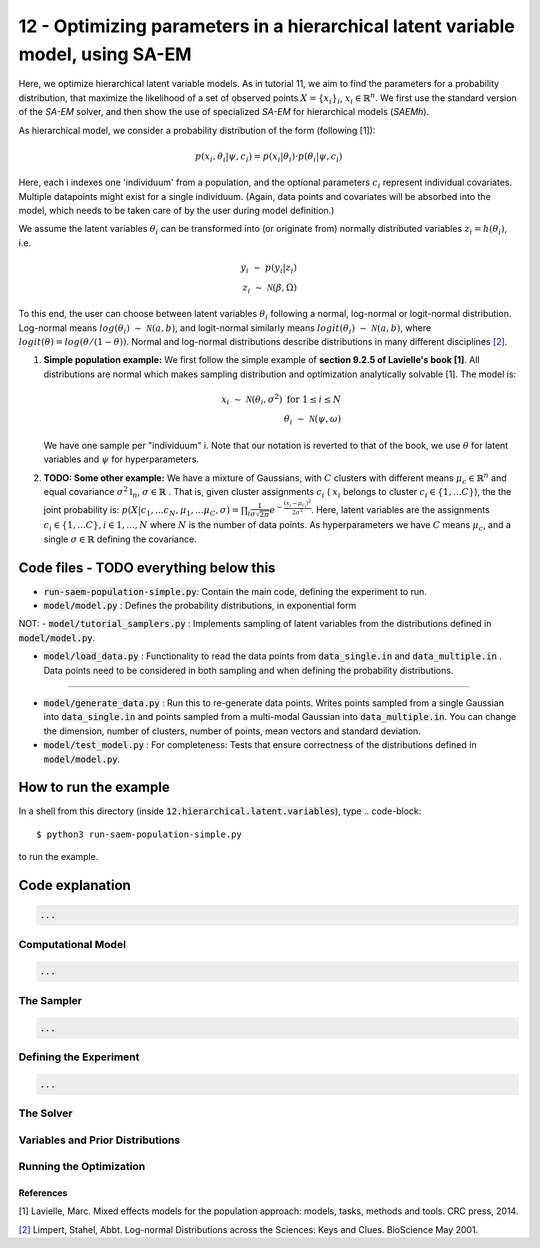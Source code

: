 ===============================================================================
12 - Optimizing parameters in a hierarchical latent variable model, using SA-EM
===============================================================================

Here, we optimize hierarchical latent variable models. As in tutorial 11, we aim to find the parameters for a
probability distribution, that maximize the likelihood of a set of observed points :math:`X = \{x_i\}_i`,
:math:`x_i \in \mathbb{R}^n`. We first use the standard version of the `SA-EM` solver, and then show the use of
specialized `SA-EM` for hierarchical models (`SAEMh`).

As hierarchical model, we consider a probability distribution of the form (following [1]):


.. math::
    p(x_i, \theta_i | \psi, c_i )  = p( x_i | \theta_i ) \cdot p( \theta_i | \psi, c_i )

Here, each i indexes one 'individuum' from a population, and the optional parameters :math:`c_i` represent individual
covariates. Multiple datapoints might exist for a single individuum. (Again, data points and covariates will be absorbed
into the model, which needs to be taken care of by the user during model definition.)

We assume the latent variables :math:`\theta_i` can be transformed
into (or originate from) normally distributed variables :math:`z_i = h(\theta_i)`, i.e.

.. math::

    y_i \; \sim \;  p(y_i | z_i)  \\
    z_i \; \sim \; \mathcal{N}(\beta, \Omega)

To this end, the user can choose between latent variables :math:`\theta_i` following a normal, log-normal or logit-normal
distribution. Log-normal means :math:`log(\theta_i) \; \sim \; \mathcal{N}(a, b)`, and logit-normal similarly means
:math:`logit(\theta_i) \; \sim \; \mathcal{N}(a, b)`, where :math:`logit(\theta) = log\left({\theta}/{(1 - \theta)}\right)`.
Normal and log-normal distributions describe distributions in many different disciplines `[2] <https://stat.ethz.ch/~stahel/lognormal/bioscience.pdf>`_.

1. **Simple population example:**
   We first follow the simple example of **section 9.2.5 of Lavielle's book [1]**. All distributions are normal which makes
   sampling distribution and optimization analytically solvable [1].
   The model is:

   .. math::

      x_i \; \sim \; \mathcal{N}(\theta_i, \sigma^2) \; \text{for} \; 1 \leq i \leq N  \\
      \theta_i \; \sim \; \mathcal{N}(\psi, \omega)

   We have one sample per "individuum" i. Note that our notation is reverted to that of the book, we use :math:`\theta`
   for latent variables and :math:`\psi` for hyperparameters.


2. **TODO: Some other example:**
   We have a mixture of Gaussians, with :math:`C` clusters with different means :math:`\mu_c \in \mathbb{R}^n` and equal covariance  :math:`\sigma^2\mathbb{I}_n`,  :math:`\sigma \in \mathbb{R}` . That is, given cluster assignments :math:`c_i` ( :math:`x_i` belongs to cluster :math:`c_i \in \{1, ... C\}`), the the joint probability is:
   :math:`p(X | c_1, ... c_N, \mu_1, ... \mu_C, \sigma) = \prod_i  \frac{1}{\sigma\sqrt{2\pi}} e^{-\frac{(x_i-\mu_{c_i})^2}{2\sigma^2}}`.
   Here, latent variables are the assignments :math:`c_i \in \{1, ... C\}, i \in {1, ..., N}` where :math:`N` is the number of data points. As hyperparameters we have :math:`C` means :math:`\mu_c`, and a single :math:`\sigma \in \mathbb{R}` defining the covariance.



Code files - TODO everything below this
---------------------------------------

- :code:`run-saem-population-simple.py`: Contain the main code, defining the experiment to run.
- :code:`model/model.py` :  Defines the probability distributions, in exponential form

NOT: - :code:`model/tutorial_samplers.py` :  Implements sampling of latent variables from the distributions defined in :code:`model/model.py`.

- :code:`model/load_data.py` :  Functionality to read the data points from :code:`data_single.in` and :code:`data_multiple.in` . Data points need to be considered in both sampling and when defining the probability distributions.

-----------------------------------

- :code:`model/generate_data.py` :  Run this to re-generate data points. Writes points sampled from a single Gaussian into :code:`data_single.in` and points sampled from a multi-modal Gaussian into :code:`data_multiple.in`. You can change the dimension, number of clusters, number of points, mean vectors and standard deviation.
- :code:`model/test_model.py` :  For completeness: Tests that ensure correctness of the distributions defined in :code:`model/model.py`.




How to run the example
----------------------

In a shell from this directory (inside :code:`12.hierarchical.latent.variables`), type
.. code-block::

    $ python3 run-saem-population-simple.py

to run the example.


Code explanation
----------------

.. code-block:: python

   ...

Computational Model
~~~~~~~~~~~~~~~~~~~

.. code-block:: python

   ...


The Sampler
~~~~~~~~~~~~

.. code-block:: python

   ...

Defining the Experiment
~~~~~~~~~~~~~~~~~~~~~~~

.. code-block:: python

   ...

The Solver
~~~~~~~~~~


Variables and Prior Distributions
~~~~~~~~~~~~~~~~~~~~~~~~~~~~~~~~~


Running the Optimization
~~~~~~~~~~~~~~~~~~~~~~~~



References
==========

[1] Lavielle, Marc. Mixed effects models for the population approach: models, tasks, methods and tools. CRC press, 2014.

`[2] <https://stat.ethz.ch/~stahel/lognormal/bioscience.pdf>`_ Limpert, Stahel, Abbt. Log-normal Distributions across the Sciences: Keys and Clues. BioScience May 2001.

